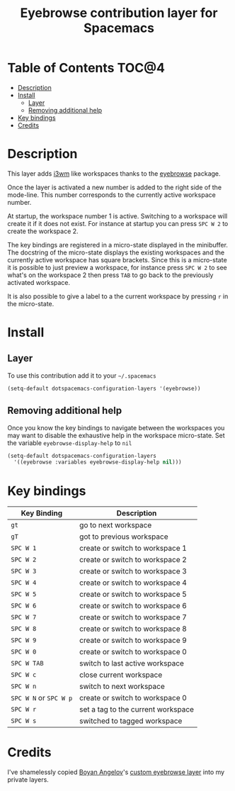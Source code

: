#+TITLE: Eyebrowse contribution layer for Spacemacs

* Table of Contents                                                   :TOC@4:
 - [[#description][Description]]
 - [[#install][Install]]
   - [[#layer][Layer]]
   - [[#removing-additional-help][Removing additional help]]
 - [[#key-bindings][Key bindings]]
 - [[#credits][Credits]]

* Description

This layer adds [[https://i3wm.org/][i3wm]] like workspaces thanks to the [[https://github.com/wasamasa/eyebrowse][eyebrowse]] package.

Once the layer is activated a new number is added to the right side of the
mode-line. This number corresponds to the currently active workspace number.

At startup, the workspace number 1 is active. Switching to a workspace will
create it if it does not exist. For instance at startup you can press
~SPC W 2~ to create the workspace 2.

The key bindings are registered in a micro-state displayed in the minibuffer.
The docstring of the micro-state displays the existing workspaces and the
currently active workspace has square brackets. Since this is a micro-state it
is possible to just preview a workspace, for instance press ~SPC W 2~ to see
what's on the workspace 2 then press ~TAB~ to go back to the previously
activated workspace.

It is also possible to give a label to a the current workspace by pressing
~r~ in the micro-state.

* Install

** Layer

To use this contribution add it to your =~/.spacemacs=

#+BEGIN_SRC emacs-lisp
(setq-default dotspacemacs-configuration-layers '(eyebrowse))
#+END_SRC

** Removing additional help

Once you know the key bindings to navigate between the workspaces you
may want to disable the exhaustive help in the workspace micro-state.
Set the variable =eyebrowse-display-help= to =nil=

#+BEGIN_SRC emacs-lisp
  (setq-default dotspacemacs-configuration-layers
    '((eyebrowse :variables eyebrowse-display-help nil)))
#+END_SRC

* Key bindings

| Key Binding            | Description                        |
|------------------------+------------------------------------|
| ~gt~                   | go to next workspace               |
| ~gT~                   | got to previous workspace          |
| ~SPC W 1~              | create or switch to workspace 1    |
| ~SPC W 2~              | create or switch to workspace 2    |
| ~SPC W 3~              | create or switch to workspace 3    |
| ~SPC W 4~              | create or switch to workspace 4    |
| ~SPC W 5~              | create or switch to workspace 5    |
| ~SPC W 6~              | create or switch to workspace 6    |
| ~SPC W 7~              | create or switch to workspace 7    |
| ~SPC W 8~              | create or switch to workspace 8    |
| ~SPC W 9~              | create or switch to workspace 9    |
| ~SPC W 0~              | create or switch to workspace 0    |
| ~SPC W TAB~            | switch to last active workspace    |
| ~SPC W c~              | close current workspace            |
| ~SPC W n~              | switch to next workspace           |
| ~SPC W N~ or ~SPC W p~ | create or switch to workspace 0    |
| ~SPC W r~              | set a tag to the current workspace |
| ~SPC W s~              | switched to tagged workspace       |

* Credits

I've shamelessly copied [[http://github.com/bobbyangelov][Boyan Angelov]]'s [[https://github.com/bobbyangelov/spacemacs/tree/master/layers/%2Bwindow-management/eyebrowse][custom eyebrowse layer]] into my private layers.
